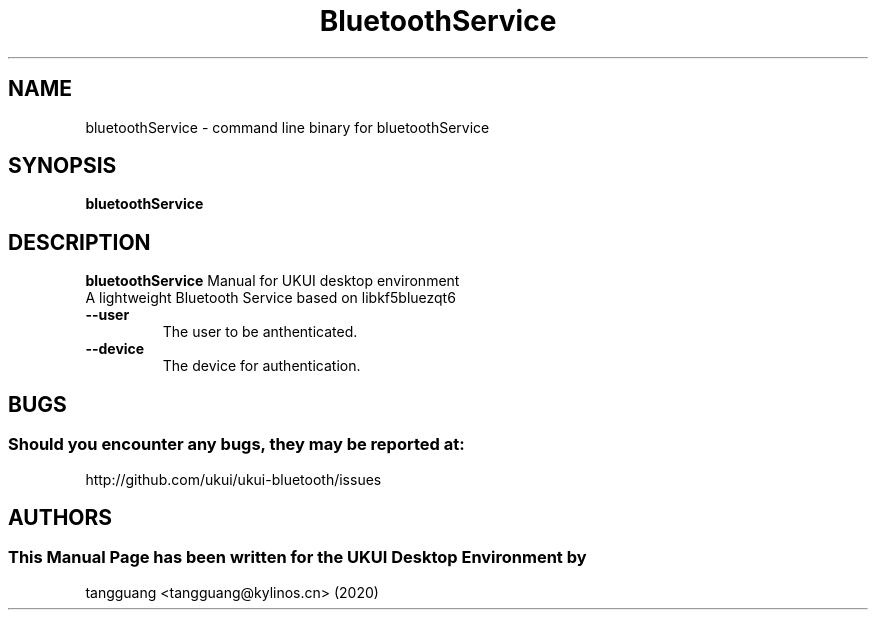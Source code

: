 .\" Man Page for bluetoothService 
.TH BluetoothService 1 "August 05, 2020"
.SH "NAME"
bluetoothService \- command line binary for bluetoothService
.SH "SYNOPSIS"
.B bluetoothService
.SH "DESCRIPTION"
.B bluetoothService
Manual for UKUI desktop environment
 A lightweight Bluetooth Service based on libkf5bluezqt6
.TP
\fB --user\fR
The user to be anthenticated.
.TP
\fB --device\fR
The device for authentication.
.SH "BUGS"
.SS Should you encounter any bugs, they may be reported at:
http://github.com/ukui/ukui-bluetooth/issues
.SH "AUTHORS"
.SS This Manual Page has been written for the UKUI Desktop Environment by
tangguang <tangguang@kylinos.cn> (2020)

